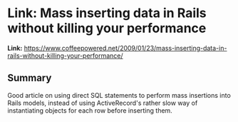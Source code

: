 * Link: Mass inserting data in Rails without killing your performance
  :PROPERTIES:
  :CREATED_AT: 2013-09-03
  :END:

*Link:* [[https://www.coffeepowered.net/2009/01/23/mass-inserting-data-in-rails-without-killing-your-performance/]]

** Summary

Good article on using direct SQL statements to perform mass insertions into Rails models, instead of using ActiveRecord's rather slow way of instantiating objects for each row before inserting them.
